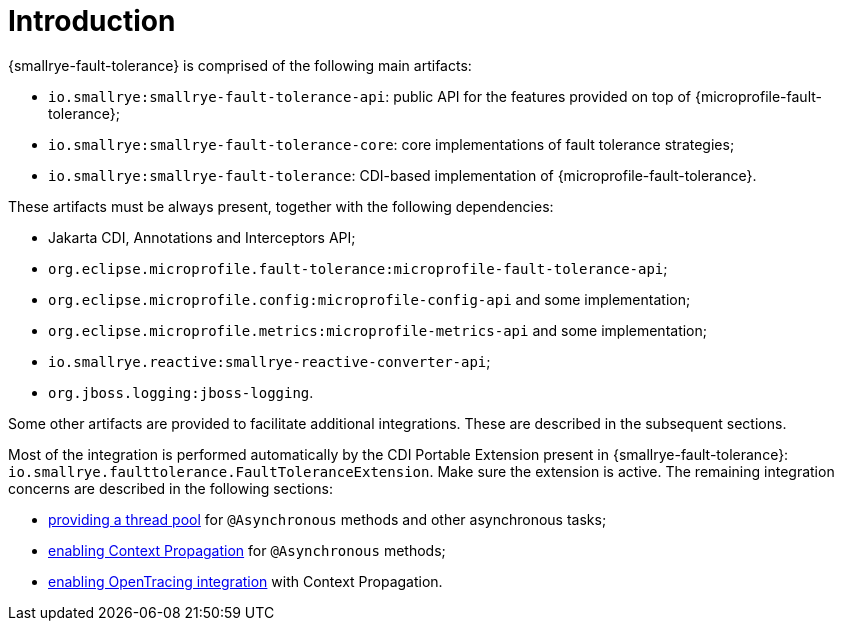 = Introduction

{smallrye-fault-tolerance} is comprised of the following main artifacts:

* `io.smallrye:smallrye-fault-tolerance-api`: public API for the features provided on top of {microprofile-fault-tolerance};
* `io.smallrye:smallrye-fault-tolerance-core`: core implementations of fault tolerance strategies;
* `io.smallrye:smallrye-fault-tolerance`: CDI-based implementation of {microprofile-fault-tolerance}.

These artifacts must be always present, together with the following dependencies:

* Jakarta CDI, Annotations and Interceptors API;
* `org.eclipse.microprofile.fault-tolerance:microprofile-fault-tolerance-api`;
* `org.eclipse.microprofile.config:microprofile-config-api` and some implementation;
* `org.eclipse.microprofile.metrics:microprofile-metrics-api` and some implementation;
* `io.smallrye.reactive:smallrye-reactive-converter-api`;
* `org.jboss.logging:jboss-logging`.

Some other artifacts are provided to facilitate additional integrations.
These are described in the subsequent sections.

Most of the integration is performed automatically by the CDI Portable Extension present in {smallrye-fault-tolerance}: `io.smallrye.faulttolerance.FaultToleranceExtension`.
Make sure the extension is active.
The remaining integration concerns are described in the following sections:

* xref:integration/thread-pool.adoc[providing a thread pool] for `@Asynchronous` methods and other asynchronous tasks;
* xref:integration/context-propagation.adoc[enabling Context Propagation] for `@Asynchronous` methods;
* xref:integration/opentracing.adoc[enabling OpenTracing integration] with Context Propagation.
